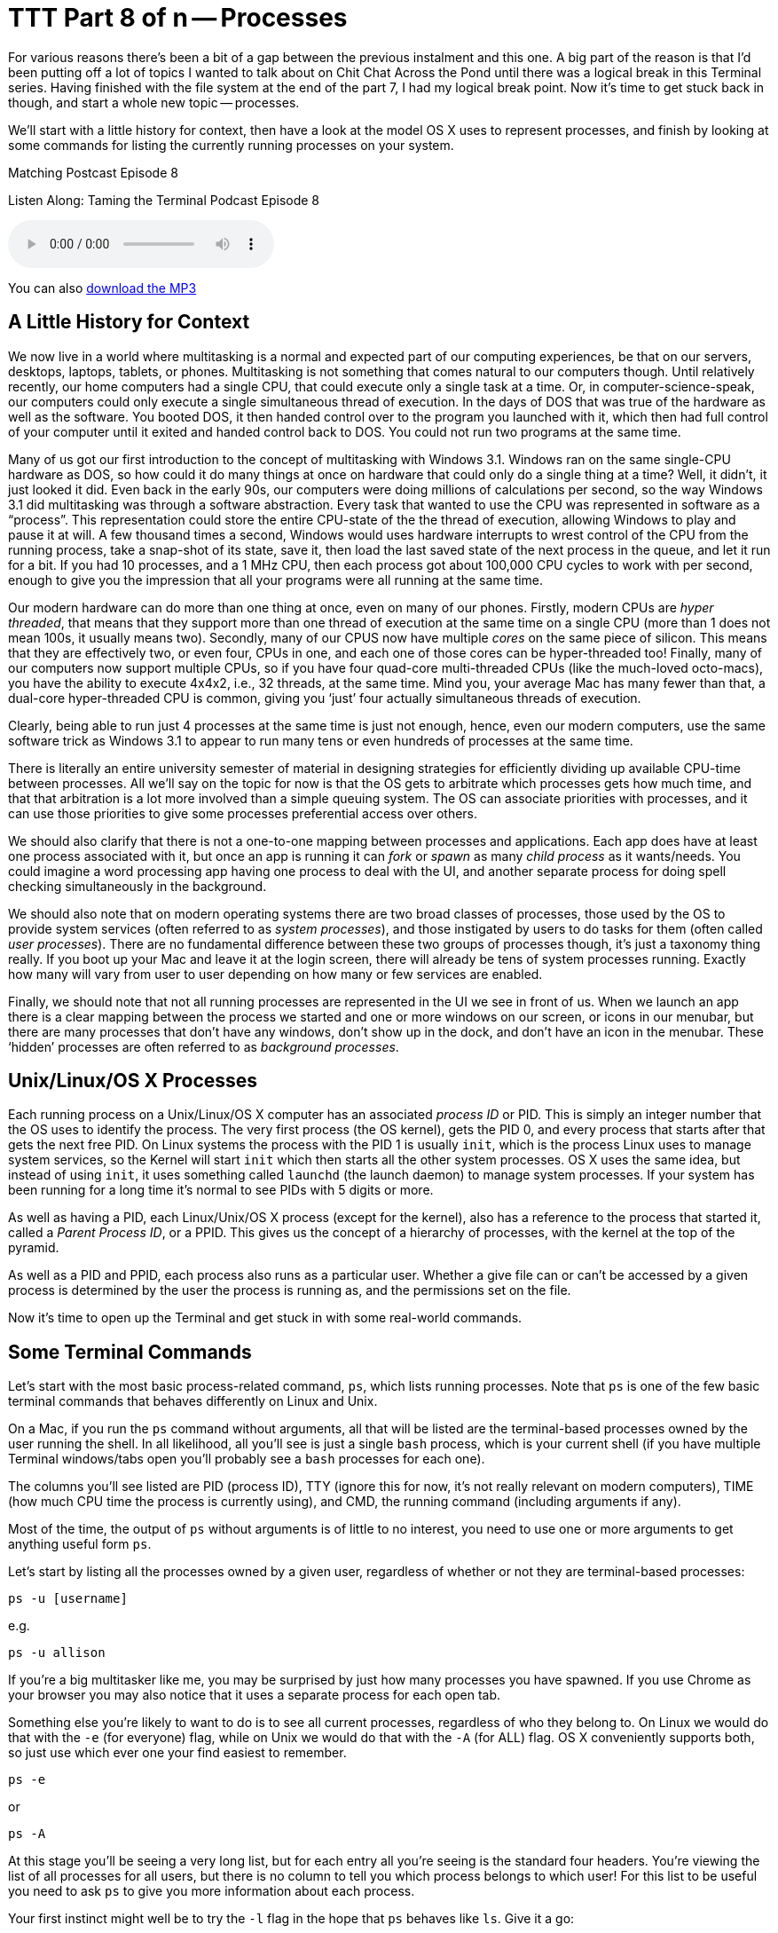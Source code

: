 [[ttt08]]
= TTT Part 8 of n -- Processes

For various reasons there's been a bit of a gap between the previous instalment and this one.
A big part of the reason is that I'd been putting off a lot of topics I wanted to talk about on Chit Chat Across the Pond until there was a logical break in this Terminal series.
Having finished with the file system at the end of the part 7, I had my logical break point.
Now it's time to get stuck back in though, and start a whole new topic -- processes.

We'll start with a little history for context, then have a look at the model OS X uses to represent processes, and finish by looking at some commands for listing the currently running processes on your system.

.Matching Postcast Episode 8
****

Listen Along: Taming the Terminal Podcast Episode 8

ifndef::backend-pdf[]
+++<audio controls='1' src="http://media.blubrry.com/tamingtheterminal/archive.org/download/TTT08Processes_201509/TTT_08_Processes.mp3">+++Your browser does not support HTML 5 audio 🙁+++</audio>+++
endif::[]

You can
ifndef::backend-pdf[]
also
endif::[]
http://media.blubrry.com/tamingtheterminal/archive.org/download/TTT08Processes_201509/TTT_08_Processes.mp3?autoplay=0&loop=0&controls=1[download the MP3]

****

== A Little History for Context

We now live in a world where multitasking is a normal and expected part of our computing experiences, be that on our servers, desktops, laptops, tablets, or phones.
Multitasking is not something that comes natural to our computers though.
Until relatively recently, our home computers had a single CPU, that could execute only a single task at a time.
Or, in computer-science-speak, our computers could only execute a single simultaneous thread of execution.
In the days of DOS that was true of the hardware as well as the software.
You booted DOS, it then handed control over to the program you launched with it, which then had full control of your computer until it exited and handed control back to DOS.
You could not run two programs at the same time.

Many of us got our first introduction to the concept of multitasking with Windows 3.1.
Windows ran on the same single-CPU hardware as DOS, so how could it do many things at once on hardware that could only do a single thing at a time?
Well, it didn't, it just looked it did.
Even back in the early 90s, our computers were doing millions of calculations per second, so the way Windows 3.1 did multitasking was through a software abstraction.
Every task that wanted to use the CPU was represented in software as a "`process`".
This representation could store the entire CPU-state of the the thread of execution, allowing Windows to play and pause it at will.
A few thousand times a second, Windows would uses hardware interrupts to wrest control of the CPU from the running process, take a snap-shot of its state, save it, then load the last saved state of the next process in the queue, and let it run for a bit.
If you had 10 processes, and a 1 MHz CPU, then each process got about 100,000 CPU cycles to work with per second, enough to give you the impression that all your programs were all running at the same time.

Our modern hardware can do more than one thing at once, even on many of our phones.
Firstly, modern CPUs are _hyper threaded_, that means that they support more than one thread of execution at the same time on a single CPU (more than 1 does not mean 100s, it usually means two).
Secondly, many of our CPUS now have multiple _cores_ on the same piece of silicon.
This means that they are effectively two, or even four, CPUs in one, and each one of those cores can be hyper-threaded too!
Finally, many of our computers now support multiple CPUs, so if you have four quad-core multi-threaded CPUs (like the much-loved octo-macs), you have the ability to execute 4x4x2, i.e., 32 threads, at the same time.
Mind you, your average Mac has many fewer than that, a dual-core hyper-threaded CPU is common, giving you '`just`' four actually simultaneous threads of execution.

Clearly, being able to run just 4 processes at the same time is just not enough, hence, even our modern computers, use the same software trick as Windows 3.1 to appear to run many tens or even hundreds of processes at the same time.

There is literally an entire university semester of material in designing strategies for efficiently dividing up available CPU-time between processes.
All we'll say on the topic for now is that the OS gets to arbitrate which processes gets how much time, and that that arbitration is a lot more involved than a simple queuing system.
The OS can associate priorities with processes, and it can use those priorities to give some processes preferential access over others.

We should also clarify that there is not a one-to-one mapping between processes and applications.
Each app does have at least one process associated with it, but once an app is running it can _fork_ or _spawn_ as many _child process_ as it wants/needs.
You could imagine a word processing app having one process to deal with the UI, and another separate process for doing spell checking simultaneously in the background.

We should also note that on modern operating systems there are two broad classes of processes, those used by the OS to provide system services (often referred to as _system processes_), and those instigated by users to do tasks for them (often called _user processes_).
There are no fundamental difference between these two groups of processes though, it's just a taxonomy thing really.
If you boot up your Mac and leave it at the login screen, there will already be tens of system processes running.
Exactly how many will vary from user to user depending on how many or few services are enabled.

Finally, we should note that not all running processes are represented in the UI we see in front of us.
When we launch an app there is a clear mapping between the process we started and one or more windows on our screen, or icons in our menubar, but there are many processes that don't have any windows, don't show up in the dock, and don't have an icon in the menubar.
These '`hidden`' processes are often referred to as _background processes_.

== Unix/Linux/OS X Processes

Each running process on a Unix/Linux/OS X computer has an associated _process ID_ or PID.
This is simply an integer number that the OS uses to identify the process.
The very first process (the OS kernel), gets the PID 0, and every process that starts after that gets the next free PID.
On Linux systems the process with the PID 1 is usually `init`, which is the process Linux uses to manage system services, so the Kernel will start `init` which then starts all the other system processes.
OS X uses the same idea, but instead of using `init`, it uses something called `launchd` (the launch daemon) to manage system processes.
If your system has been running for a long time it's normal to see PIDs with 5 digits or more.

As well as having a PID, each Linux/Unix/OS X process (except for the kernel), also has a reference to the process that started it, called a _Parent Process ID_, or a PPID.
This gives us the concept of a hierarchy of processes, with the kernel at the top of the pyramid.

As well as a PID and PPID, each process also runs as a particular user.
Whether a give file can or can't be accessed by a given process is determined by the user the process is running as, and the permissions set on the file.

Now it's time to open up the Terminal and get stuck in with some real-world commands.

== Some Terminal Commands

Let's start with the most basic process-related command, `ps`, which lists running processes.
Note that `ps` is one of the few basic terminal commands that behaves differently on Linux and Unix.

On a Mac, if you run the `ps` command without arguments, all that will be listed are the terminal-based processes owned by the user running the shell.
In all likelihood, all you'll see is just a single `bash` process, which is your current shell (if you have multiple Terminal windows/tabs open you'll probably see a `bash` processes for each one).

The columns you'll see listed are PID (process ID), TTY (ignore this for now, it's not really relevant on modern computers), TIME (how much CPU time the process is currently using), and CMD, the running command (including arguments if any).

Most of the time, the output of `ps` without arguments is of little to no interest, you need to use one or more arguments to get anything useful form `ps`.

Let's start by listing all the processes owned by a given user, regardless of whether or not they are terminal-based processes:

[source,shell]
----
ps -u [username]
----

e.g.

[source,shell]
----
ps -u allison
----

If you're a big multitasker like me, you may be surprised by just how many processes you have spawned.
If you use Chrome as your browser you may also notice that it uses a separate process for each open tab.

Something else you're likely to want to do is to see all current processes, regardless of who they belong to.
On Linux we would do that with the `-e` (for everyone) flag, while on Unix we would do that with the `-A` (for ALL) flag.
OS X conveniently supports both, so just use which ever one your find easiest to remember.

[source,shell]
----
ps -e
----

or

[source,shell]
----
ps -A
----

At this stage you'll be seeing a very long list, but for each entry all you're seeing is the standard four headers.
You're viewing the list of all processes for all users, but there is no column to tell you which process belongs to which user!
For this list to be useful you need to ask `ps` to give you more information about each process.

Your first instinct might well be to try the `-l` flag in the hope that `ps` behaves like `ls`.
Give it a go:

[source,shell]
----
ps -el
----

As you can see, you now get much more information about each process, but it's not actually particularly useful information!
While giving you too much irrelevant information, `-l` doesn't actually give you all the information you probably do want.
For example, `-l` gives the UID number of the user who owns the process, rather than the username.

A better, though still imperfect, option is the `-j` flag (no idea what it stands for).
Try it:

[source,shell]
----
ps -ej
----

This still gives you more information than you need, but it does at least give you usernames rather than UIDs.

Thankfully there is a better option, you can use the `-o` flag to specify the list of headings you want in the output from `ps`.
To see a list of all the possible headings, use:

[source,shell]
----
ps -L
----

To specify the headings you want, use the `-o` flag followed by a comma-separated list of headings WITHOUT SPACES AFTER THE COMMAS.
IMO the following gives the most useful output format:

[source,shell]
----
ps -e -o user,pid,%cpu,%mem,command
----

Finally, you can also use flags to sort the output in different ways.
of particular use are `-m` to sort by memory usage, and `-r` to sort by CPU usage.

[source,shell]
----
ps -er -o user,pid,%cpu,%mem,command

ps -em -o user,pid,%cpu,%mem,command
----

The `ps` command is a good way to get an instantaneous snapshot of the processes running on your system, but usually, what you really want is a real-time sorted list of processes, and for that we have the top command:

[source,shell]
----
top
----

You'll now see real-time statistics on memory and CPU usage as well as a list of your top processes.
On most Linux distributions the default sorting for `top` is by CPU usage, which is actually very useful, but Apple didn't think like that, instead Apple chose a default sort order of descending PID, i.e.
the most recently started processes.

You can either re-sort after starting `top` by hitting `o` and then typing something like `-cpu` (for descending CPU sorting), or `-vsize` (for descending memory usage), and hitting enter.

Or, you can pass the same arguments when starting `top` from the command-line:

[source,shell]
----
top -o -cpu

top -o -vsize
----

Finally, to exit out of `top` just type `q`.

When looking at `top`, a very important thing to look at is the so-called _load averages_, which are shown in the metadata above the process list at the top of the `top` screen.
There will be three of them, the first is the average over the last minute, the second is the average over the last 5 minutes, and the third is the average over the last 15 minutes.
The actual definition of the load average is a bit esoteric, so we're not going to go into it here.
What you should know is that the load average is a pretty good metric for the amount of stress a computer us under.
If any bottle-neck starts to slow processes down, the result will be increased load averages.
If your CPU is stressed, load averages will go up, if you've run out of RAM and your system is having to do a lot of swapping, load averages will go up, if you're doing a lot of IO and your disk is too slow to keep up, your load averages will go up.

The next obvious question is, how high a load average is too high?
A good metric is that ideally none of your load averages should cross the number of logical CPUs you have during regular user.

====
Aside: you can find out how many effective CPUs you have with the command:

`sysctl hw.ncpu | awk '{print $2}'`.
====

It's OK for the 1 minute average to cross the number of CPUs you have occasionally, but if the 15 minute average crosses the number of CPUs you have when you're not doing something unusually stressful like transcoding video, then your computer is probably in need of an upgrade.

Clearly, `ps` and `top` can give you a lot of information about the processes that are running on your system, but they are both quite clunky because to get the most out of them you have to use a lot of flags.
On OS X, a much better choice is to use the built-in `Activity Monitor` app (`Applications→Utilities→Activity Monitor`).
This will show you all the same information, but in a nice easy-to-use GUI.
You can choose which processes you see with a drop down at the top right of the window, and you can sort on any column by clicking on it's header.

To visually see the hierarchy of processes, you can choose `All Processes, Hierarchically` from the drop down.
Bear in mind though that this view is not good for sorting or filtering.
If you're trying to figure out which apps are using the most CPU or RAM, it's best to stick with the `All Processes` option.

== Final Thoughts

So far we've looked at commands for listing processes, next time we'll move on to commands for interacting with processes, particularly, for stopping processes that are causing problems.
